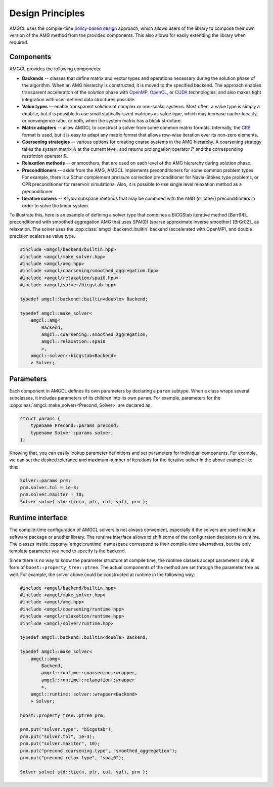Design Principles
=================

AMGCL uses the compile-time `policy-based design`_ approach, which allows users
of the library to compose their own version of the AMG method from the provided
components. This also allows for easily extending the library when required.

Components
----------

AMGCL provides the following components:

* **Backends** -- classes that define matrix and vector types and operations
  necessary during the solution phase of the algorithm. When an AMG hierarchy
  is constructed, it is moved to the specified backend. The approach enables
  transparent acceleration of the solution phase with OpenMP_, OpenCL_, or
  CUDA_ technologies, and also makes tight integration with user-defined data
  structures possible.
* **Value types** -- enable transparent solution of complex or non-scalar
  systems. Most often, a value type is simply a ``double``, but it is possible
  to use small statically-sized matrices as value type, which may increase
  cache-locality, or convergence ratio, or both, when the system matrix has a
  block structure. 
* **Matrix adapters** -- allow AMGCL to construct a solver from some common
  matrix formats. Internally, the CRS_ format is used, but it is easy to adapt
  any matrix format that allows row-wise iteration over its non-zero elements.
* **Coarsening strategies** -- various options for creating coarse systems in
  the AMG hierarchy. A coarsening strategy takes the system matrix :math:`A` at
  the current level, and returns prolongation operator :math:`P` and the
  corresponding restriction operator :math:`R`.
* **Relaxation methods** -- or smoothers, that are used on each level of the
  AMG hierarchy during solution phase.
* **Preconditioners** -- aside from the AMG, AMGCL implements preconditioners
  for some common problem types. For example, there is a Schur complement
  pressure correction preconditioner for Navie-Stokes type problems, or CPR
  preconditioner for reservoir simulations. Also, it is possible to use single
  level relaxation method as a preconditioner.
* **Iterative solvers** -- Krylov subspace methods that may be combined with
  the AMG (or other) preconditioners in order to solve the linear system.

To illustrate this, here is an example of defining a solver type that
combines a BiCGStab iterative method [Barr94]_ preconditioned with smoothed
aggregation AMG that uses SPAI(0) (sparse approximate inverse smoother)
[BrGr02]_ as relaxation. The solver uses the
:cpp:class:`amgcl::backend::builtin` backend (accelerated with OpenMP), and
double precision scalars as value type.

.. code-block:: cpp

    #include <amgcl/backend/builtin.hpp>
    #include <amgcl/make_solver.hpp>
    #include <amgcl/amg.hpp>
    #include <amgcl/coarsening/smoothed_aggregation.hpp>
    #include <amgcl/relaxation/spai0.hpp>
    #include <amgcl/solver/bicgstab.hpp>

    typedef amgcl::backend::builtin<double> Backend;

    typedef amgcl::make_solver<
        amgcl::amg<
            Backend,
            amgcl::coarsening::smoothed_aggregation,
            amgcl::relaxation::spai0
            >,
        amgcl::solver::bicgstab<Backend>
        > Solver;

.. _`policy-based design`: https://en.wikipedia.org/wiki/Policy-based_design
.. _OpenMP: https://www.openmp.org/
.. _OpenCL: https://www.khronos.org/opencl/
.. _CUDA: https://developer.nvidia.com/cuda-toolkit
.. _CRS: http://netlib.org/linalg/html_templates/node91.html

Parameters
----------

Each component in AMGCL defines its own parameters by declaring a ``param``
subtype. When a class wraps several subclasses, it includes parameters of its
children into its own ``param``. For example, parameters for the
:cpp:class:`amgcl::make_solver\<Precond, Solver>` are declared as

.. code-block:: cpp

    struct params {
        typename Precond::params precond;
        typename Solver::params solver;
    };

Knowing that, you can easily lookup parameter definitions and set parameters
for individual components. For example, we can set the desired tolerance and
maximum number of iterations for the iterative solver in the above example like
this:

.. code-block:: cpp

    Solver::params prm;
    prm.solver.tol = 1e-3;
    prm.solver.maxiter = 10;
    Solver solve( std::tie(n, ptr, col, val), prm );

Runtime interface
-----------------

The compile-time configuration of AMGCL solvers is not always convenient,
especially if the solvers are used inside a software package or another
library. The runtime interface allows to shift some of the configuraton
decisions to runtime. The classes inside :cpp:any:`amgcl::runtime` namespace
correspond to their compile-time alternatives, but the only template parameter
you need to specify is the backend.

Since there is no way to know the parameter structure at compile time, the
runtime classes accept parameters only in form of
``boost::property_tree::ptree``. The actual components of the method are set
through the parameter tree as well. For example, the solver above could be
constructed at runtime in the following way:

.. code-block:: cpp

    #include <amgcl/backend/builtin.hpp>
    #include <amgcl/make_solver.hpp>
    #include <amgcl/amg.hpp>
    #include <amgcl/coarsening/runtime.hpp>
    #include <amgcl/relaxation/runtime.hpp>
    #include <amgcl/solver/runtime.hpp>

    typedef amgcl::backend::builtin<double> Backend;

    typedef amgcl::make_solver<
        amgcl::amg<
            Backend,
            amgcl::runtime::coarsening::wrapper,
            amgcl::runtime::relaxation::wrapper
            >,
        amgcl::runtime::solver::wrapper<Backend>
        > Solver;

    boost::property_tree::ptree prm;

    prm.put("solver.type", "bicgstab");
    prm.put("solver.tol", 1e-3);
    prm.put("solver.maxiter", 10);
    prm.put("precond.coarsening.type", "smoothed_aggregation");
    prm.put("precond.relax.type", "spai0");

    Solver solve( std::tie(n, ptr, col, val), prm );

